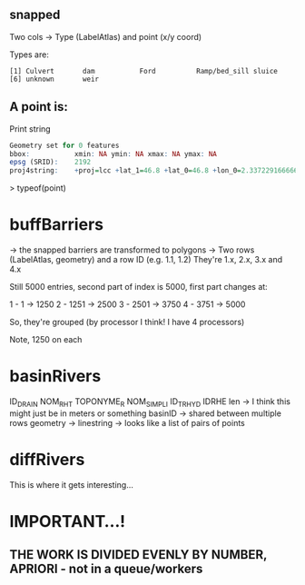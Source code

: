 ** snapped 
Two cols -> Type (LabelAtlas) and point (x/y coord)

Types are:
#+begin_src 
[1] Culvert       dam           Ford          Ramp/bed_sill sluice       
[6] unknown       weir         
#+end_src

** A point is:
   Print string
#+begin_src R
Geometry set for 0 features 
bbox:           xmin: NA ymin: NA xmax: NA ymax: NA
epsg (SRID):    2192
proj4string:    +proj=lcc +lat_1=46.8 +lat_0=46.8 +lon_0=2.337229166666667 +k_0=0.99987742 +x_0=600000 +y_0=2200000 +ellps=intl +towgs84=-87,-98,-121,0,0,0,0 +units=m +no_defs
#+end_src

> typeof(point)
[1] "list"
> class(point)
[1] "sfc_GEOMETRY" "sfc"         

* buffBarriers
-> the snapped barriers are transformed to polygons
-> Two rows (LabelAtlas, geometry) and a row ID (e.g. 1.1, 1.2)
They're 1.x, 2.x, 3.x and 4.x

Still 5000 entries, second part of index is 5000, first part changes at:

1 - 1 -> 1250
2 - 1251 -> 2500
3 - 2501 -> 3750
4 - 3751 -> 5000

So, they're grouped (by processor I think! I have 4 processors)

Note, 1250 on each
* basinRivers
  ID_DRAIN
  NOM_RHT
  TOPONYME_R
  NOM_SIMPLI
  ID_TRHYD
  IDRHE
  len -> I think this might just be in meters or something
  basinID -> shared between multiple rows
  geometry -> linestring -> looks like a list of pairs of points
* diffRivers
This is where it gets interesting...
* IMPORTANT...!
** THE WORK IS DIVIDED EVENLY BY NUMBER, APRIORI - not in a queue/workers
